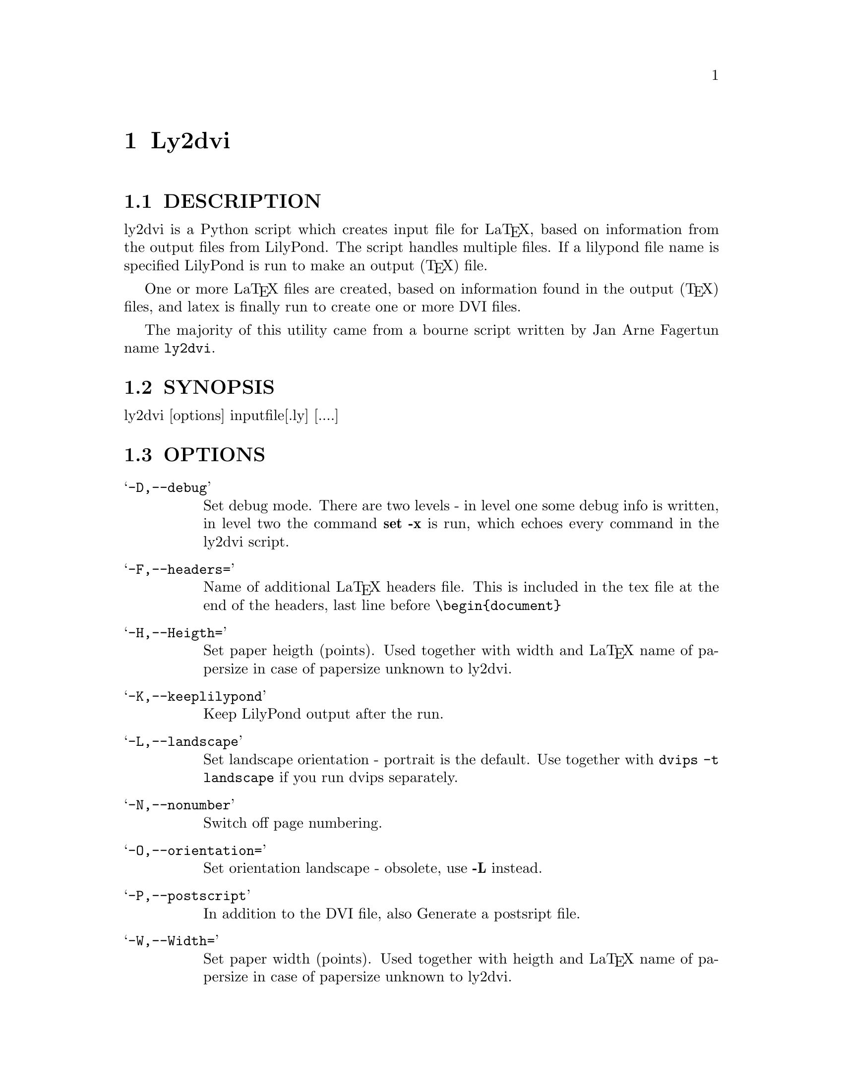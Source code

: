 \input texinfo @c -*-texinfo-*-
@setfilename ly2dvi.info
@settitle ly2dvi

@chapter Ly2dvi

@section DESCRIPTION
ly2dvi is a Python script which creates input file for La@TeX{},
based on information from the output files from LilyPond.
The script handles multiple files. If a lilypond file name is
specified LilyPond is run to make an output (@TeX{}) file.

One or more La@TeX{} files are created, based on information found
in the output (@TeX{}) files, and latex is finally run to create
one or more DVI files.

The majority of this utility came from a bourne script written by Jan
Arne Fagertun name @file{ly2dvi}. 

@section SYNOPSIS

        ly2dvi [options] inputfile[.ly] [....]


@section OPTIONS

@table @samp
@item -D,--debug
    Set debug mode. There are two levels - in level one some debug
    info is written, in level two the command @strong{set -x} is run, which
    echoes every command in the ly2dvi script.
@item -F,--headers=
    Name of additional La@TeX{} headers file. This is included in the
    tex file at the end of the headers, last line before @code{\begin@{document@}}
@item -H,--Heigth=
    Set paper heigth (points). Used together with width and La@TeX{} name of
    papersize in case of papersize unknown to ly2dvi.
@item -K,--keeplilypond
    Keep LilyPond output after the run.
@item -L,--landscape
    Set landscape orientation - portrait is the default.
    Use together with @code{dvips -t landscape} if you run dvips 
    separately. 
@item -N,--nonumber
    Switch off page numbering.
@item -O,--orientation=
    Set orientation landscape - obsolete, use @strong{-L} instead.
@item -P,--postscript
    In addition to the DVI file, also Generate a postsript file.
@item -W,--Width=
    Set paper width (points). Used together with heigth and La@TeX{} name of
    papersize in case of papersize unknown to ly2dvi.
@item -d,--dependencies
    Tell lilypond to make dependencies file.
@item -h,--help
    Print help.
@item -k,--keeply2dvi
    Keep the La@TeX{} file after the run.
@item -l,--language=
    Specify La@TeX{} language.
    (@strong{-l norsk} produces @code{\usepackage[norsk]@{babel@}}).
@item -o,--output=
    Set output directory.
@item -p,--papersize=
    Specify papersize.
    (@strong{-p a4} produces @code{\usepackage[a4paper]@{article@}})
@item -s,--separate
    Normally all output files are included into one La@TeX{} file.
    With this switch all files are run separately, to produce one
    DVI file for each.
@end table


@section Features

ly2dvi responds to several parameters specified in the lilypond
file. They are overridden by corresponding command line options.

@table @samp
@item language="";
    Specify La@TeX{} language
@item latexheaders="";
    Specify additional La@TeX{} headers file
@item orientation="";
    Set orientation.
@item paperlinewidth="";
    Specify the width (pt, mm or cm) of the printed lines.
@item papersize="";
    Specify name of papersize.
@end table

@section Environment

@table @samp
@item LILYPONDPREFIX
    Sets the root directory of the LilyPond installation
@item LILYINCLUDE
    Additional directories for input files.
@item TMP
    Temporary directory name. Default is /tmp
@end table

@section Files

@file{titledefs.tex} is inspected for definitions used to extract
additional text definitions from the lilypond file. In the current
version the following are defined:

@table @samp
@item title
    The title of the music. Centered on top of the first page.
@item subtitle
    Subtitle, centered below the title.
@item poet
    Name of the poet, leftflushed below the below subtitle.
@item composer
    Name of the composer, rightflushed below the subtitle.
@item metre
    Meter string, leftflushed below the below poet.
@item opus
    Name of the opus, rightflushed below the below composer.
@item arranger
    Name of the arranger, rightflushed below the opus.
@item instrument
    Name of the instrument, centered below the arranger
@item piece
    Name of the piece, leftflushed below the instrument
@end table

@file{$LILYPONDPREFIX/share/.lilyrc $HOME/.lilyrc ./.lilyrc} are files
to set up default running conditions.  On Windows OS initialization
files are named @file{_lilyrc}. The file syntax is as follows:

@example 
VARIABLE-NAME=VALUE 
@end example 
 

Where @strong{VARIABLE-NAME} is the name of the variable documented below
and @strong{VALUE} is either a string, a 1, or a 0.  All files are parsed,
in the shown sequence. In the current version the following are
allowed:

@table @samp
@item DEBUG=value
This turns off (default) or on the debug capabilities.  Possible
values are 0 (off) and 1 (on).
@item DEPENDENCIES=value
This turns off (default) or on the ability to generate a Makefile
dependency list.  Possible values are 0 (off) and 1 (on).
@item KEEPLILYPOND=value
This turns off (default) or on the ability to keep the log file
associated with the LilyPond job.  Possible values are 0 (off) and 1
(on).
@item KEEPLY2DVI=value
This turns off (default) or on the ability to keep the temporary files
that are generated by the ly2dvi job.  Possible values are 0 (off) and
1 (on)
@item LANGUAGE=value
Specify La@TeX{} language.  Possible value is a valid La@TeX{} language.
@item LATEXHF=value
Specify additional La@TeX{} headers file.  Possible value is a file
specification. 
@item LILYINCLUDE=value
Additional directories for input files.  Possible value is a delimited
directory path list.
@item LILYPONDPREFIX=value
This defines the LilyPond root directory.  Possible value is a valid
directory specification to the LilyPond distribution location.
@item NONUMBER=value
This turns off (default) or on the page numbering capability.
Possible values are 0 (page numbering enabled) and 1 (page numbering
disabled). 
@item ORIENTATION=value
This sets the image orientation.  Possible values are
portrait (default) and landscape.
@item OUTPUTDIR=value
This defines the directory where the resultant files will be
generated.  Possible value is a valid directory specification.
Default is the current working directory.
@item PAPERSIZE=value
This defines the papersize the image will be sized to fit.  Possible
values are a0, a1, a2, a3, a4 (default), a5, a6, a7, a8, a9, a10, b0,
b1, b2, b3, b4, b5, archA, archB, archC, archD, archE, flsa, flse,
halfletter, ledger, legal, letter, or note.
@item PHEIGHT=value
Specify paperheight (points - an inch is 72.27, a cm is 28.453 points).
@item POSTSCRIPT=value
This turns off (default) or on the capability of additionally
generating a postscript file.  Possible values are 0 (off) and 1 (on).
@item PWIDTH=value
Specify paperwidth (points - an inch is 72.27, a cm is 28.453 points).
@item SEPARATE=value
This turns off (default) or on the capability of generating multiple
dvi and postscript files from multiple source files.  The default is
to generate a concatenation of the source files.  Possible values are
0 (single file) and 1 (separate files).
@item TMP=value
This defines the emporary directory.  Actually this is not used at the
present.  Possible value is a valid directory specification that is
writable to the user.
@end table

@section Initialization Sequence
The initialization process reads inputs for several sources.  Below is
a list of priorities for lowest to hightest proirity.

@itemize @bullet
@item  Program's defaults
@item  Values found in LilyPond output file
@item  Environment variables
@item  $LILYPONDPREFIX/share/lilypond/.lilyrc
@item  $HOME/.lilyrc
@item  ./.lilyrc
@item  command line options
@end itemize

Note that this differs slightly from the original bourne shell
version. 

@section See Also

lilypond(1), tex(1), latex(1)

@section Bugs

If you have found a bug, you should send a bugreport.

@itemize @bullet
@item Send a copy of the input which causes the error.
@item Send a description of the platform you use.
@item Send a description of the LilyPond and ly2dvi version you use.
@item Send a description of the bug itself.
@item Send it to @email{bug-gnu-music@@gnu.org} (you don't have to subscribe
    to this mailinglist).
@end itemize

@section Remarks

Many papersizes are now supported. Information on other sizes
(La@TeX{} names, horizontal and vertical sizes) should be mailed to
the author or to the mailing list.

Supported papersizes are:

a0, a1, a2, a3, a4, a5, a6, a7, a8, a9, a10, archA, archB, archC, archD,
archE, b0, b1, b2, b3, b4, b5, flsa, flse, halfletter, ledger, legal,
letter, note

@section Authors
Python Version author:
@email{daboys@@austin.rr.com, Jeffrey B. Reed},
@uref{http://home.austin.rr.com/jbr/jeff/lilypond/}

Original bourne shell version author:
@email{Jan.A.Fagertun@@energy.sintef.no, Jan Arne Fagertun},
@uref{http://www.termo.unit.no/mtf/people/janaf/}

